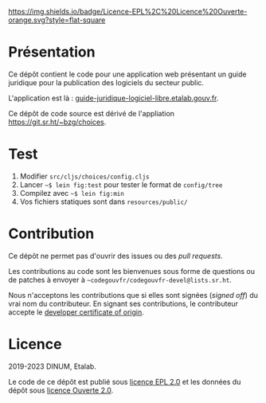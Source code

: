 [[https://git.sr.ht/~codegouvfr/guide-juridique-logiciel-libre/tree/master/item/LICENSES][https://img.shields.io/badge/Licence-EPL%2C%20Licence%20Ouverte-orange.svg?style=flat-square]]

* Présentation 

Ce dépôt contient le code pour une application web présentant un guide
juridique pour la publication des logiciels du secteur public.

L'application est là : [[https://guide-juridique-logiciel-libre.etalab.gouv.fr][guide-juridique-logiciel-libre.etalab.gouv.fr]].

Ce dépôt de code source est dérivé de l'appliation
https://git.sr.ht/~bzg/choices.

* Test

1. Modifier =src/cljs/choices/config.cljs=
2. Lancer =~$ lein fig:test= pour tester le format de =config/tree=
3. Compilez avec =~$ lein fig:min=
4. Vos fichiers statiques sont dans =resources/public/=

* Contribution

Ce dépôt ne permet pas d'ouvrir des issues ou des /pull requests/.

Les contributions au code sont les bienvenues sous forme de questions
ou de patches à envoyer à =~codegouvfr/codegouvfr-devel@lists.sr.ht=.

Nous n'acceptons les contributions que si elles sont signées (/signed
off/) du vrai nom du contributeur.  En signant ses contributions, le
contributeur accepte le [[https://developercertificate.org][developer certificate of origin]].

* Licence

2019-2023 DINUM, Etalab.

Le code de ce dépôt est publié sous [[file:LICENSES/LICENSE.EPL-2.0.md][licence EPL 2.0]] et les données du
dépôt sous [[file:LICENSES/LICENSE.Etalab-2.0.txt][licence Ouverte 2.0]].
